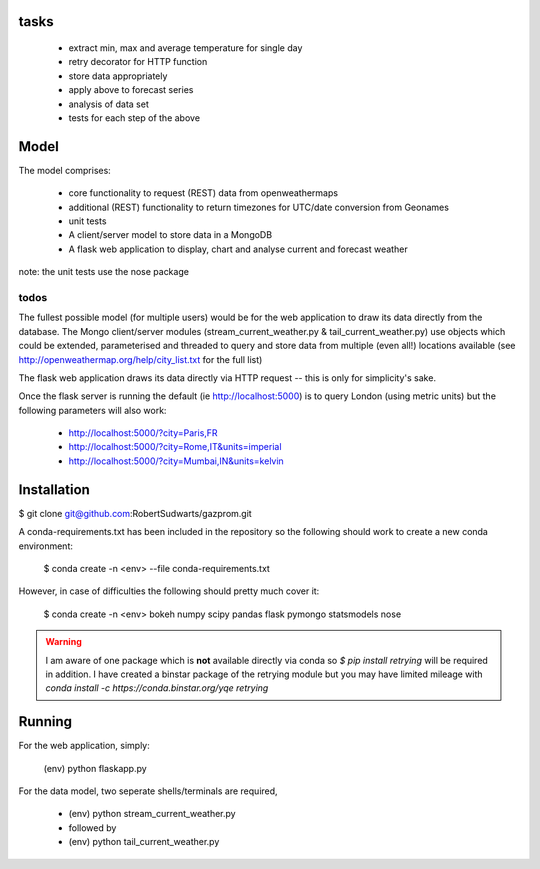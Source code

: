 tasks
--------

  * extract min, max and average temperature for single day
  * retry decorator for HTTP function
  * store data appropriately
  * apply above to forecast series
  * analysis of data set
  * tests for each step of the above

Model
-------

The model comprises:

  * core functionality to request (REST) data from openweathermaps
  * additional (REST) functionality to return timezones for UTC/date
    conversion from Geonames
  * unit tests
  * A client/server model to store data in a MongoDB
  * A flask web application to display, chart and analyse current
    and forecast weather

note:  the unit tests use the nose package

todos
^^^^^^
The fullest possible model (for multiple users) would be for the web
application to draw its data directly from the database.  The Mongo
client/server modules (stream_current_weather.py & tail_current_weather.py)
use objects which could be extended, parameterised and threaded to query and
store data from multiple (even all!) locations available
(see http://openweathermap.org/help/city_list.txt for the full list)

The flask web application draws its data directly via HTTP request -- this is
only for simplicity's sake.

Once the flask server is running the default (ie http://localhost:5000) is to
query London (using metric units) but the following parameters will also work:

      * http://localhost:5000/?city=Paris,FR
      * http://localhost:5000/?city=Rome,IT&units=imperial
      * http://localhost:5000/?city=Mumbai,IN&units=kelvin


Installation
-------------

$ git clone git@github.com:RobertSudwarts/gazprom.git

A conda-requirements.txt has been included in the repository so the following
should work to create a new conda environment:

  $ conda create -n <env> --file conda-requirements.txt

However, in case of difficulties the following should pretty much cover it:

  $ conda create -n <env> bokeh numpy scipy pandas flask pymongo statsmodels nose

.. warning::
   I am aware of one package which is **not** available directly via conda
   so `$ pip install retrying` will be required in addition.
   I have created a binstar package of the retrying module but you may have
   limited mileage with `conda install -c https://conda.binstar.org/yqe retrying`

Running
----------

For the web application, simply:

  (env) python flaskapp.py

For the data model, two seperate shells/terminals are required,

  * (env) python stream_current_weather.py
  * followed by
  * (env) python tail_current_weather.py
